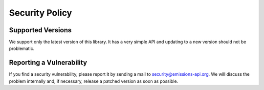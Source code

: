 Security Policy
===============

Supported Versions
------------------

We support only the latest version of this library.
It has a very simple API and updating to a new version should not be problematic.


Reporting a Vulnerability
-------------------------

If you find a security vulnerability,
please report it by sending a mail to security@emissions-api.org.
We will discuss the problem internally and, if necessary, release a patched version as soon as possible.
